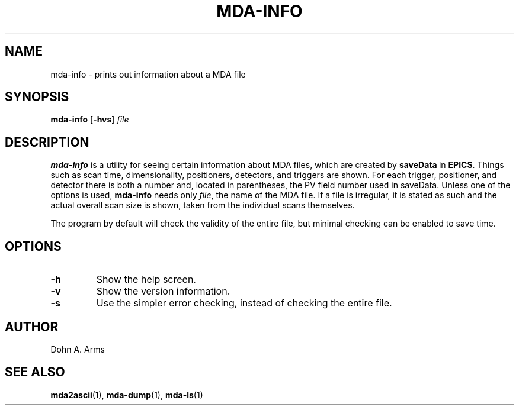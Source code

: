 .TH MDA-INFO 1 "July 2021" "MDA Utilities" "MDA Utilities"

.SH NAME
mda-info \- prints out information about a MDA file

.SH SYNOPSIS
.B mda-info
.RB [ \-hvs ]
.I "file"

.SH DESCRIPTION
.B mda-info
is a utility for seeing certain information about MDA files, which are
created by
.BR saveData \ in
.BR EPICS .
Things such as scan time, dimensionality, positioners, detectors, and
triggers are shown.  For each trigger, positioner, and detector there
is both a number and, located in parentheses, the PV field number used
in saveData.  Unless one of the options is used,
.B mda-info 
needs only
.IR "file" ,
the name of the MDA file.  If a file is irregular, it is stated as
such and the actual overall scan size is shown, taken from the individual
scans themselves.
.PP
The program by default will check the validity of the entire file, but
minimal checking can be enabled to save time.

.SH OPTIONS
.TP 
.B \-h
Show the help screen.
.TP 
.B \-v
Show the version information.
.TP 
.B \-s
Use the simpler error checking, instead of checking the entire 
file.

.SH AUTHOR
Dohn A. Arms

.SH "SEE ALSO"
.BR mda2ascii (1), \ mda-dump (1), \ mda-ls (1)

